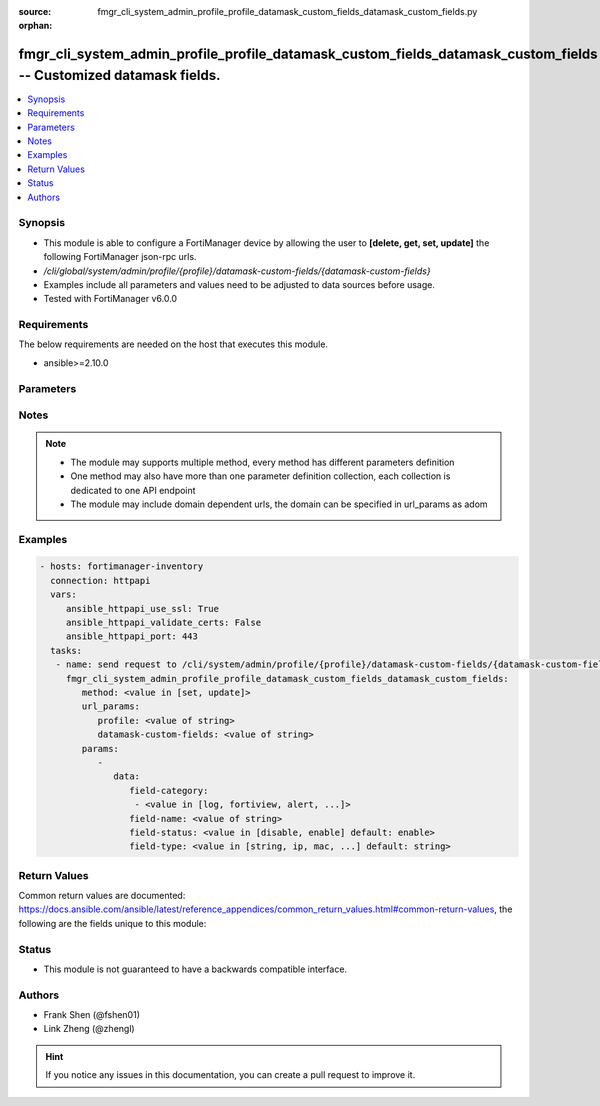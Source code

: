 :source: fmgr_cli_system_admin_profile_profile_datamask_custom_fields_datamask_custom_fields.py

:orphan:

.. _fmgr_cli_system_admin_profile_profile_datamask_custom_fields_datamask_custom_fields:

fmgr_cli_system_admin_profile_profile_datamask_custom_fields_datamask_custom_fields -- Customized datamask fields.
++++++++++++++++++++++++++++++++++++++++++++++++++++++++++++++++++++++++++++++++++++++++++++++++++++++++++++++++++

.. versionadded:: 2.10

.. contents::
   :local:
   :depth: 1


Synopsis
--------

- This module is able to configure a FortiManager device by allowing the user to **[delete, get, set, update]** the following FortiManager json-rpc urls.
- `/cli/global/system/admin/profile/{profile}/datamask-custom-fields/{datamask-custom-fields}`
- Examples include all parameters and values need to be adjusted to data sources before usage.
- Tested with FortiManager v6.0.0


Requirements
------------
The below requirements are needed on the host that executes this module.

- ansible>=2.10.0



Parameters
----------

.. raw:: html

 <ul>
 <li><span class="li-head">url_params</span> - parameters in url path <span class="li-normal">type: dict</span> <span class="li-required">required: true</span></li>
 <ul class="ul-self">
 <li><span class="li-head">profile</span> - the object name <span class="li-normal">type: str</span> </li>
 <li><span class="li-head">datamask-custom-fields</span> - the object name <span class="li-normal">type: str</span> </li>
 </ul>
 <li><span class="li-head">parameters for method: [delete, get]</span> - Customized datamask fields.</li>
 <ul class="ul-self">
 </ul>
 <li><span class="li-head">parameters for method: [set, update]</span> - Customized datamask fields.</li>
 <ul class="ul-self">
 <li><span class="li-head">data</span> - No description for the parameter <span class="li-normal">type: dict</span> <ul class="ul-self">
 <li><span class="li-head">field-category</span> - No description for the parameter <span class="li-normal">type: array</span> <ul class="ul-self">
 <li><span class="li-head">{no-name}</span> - No description for the parameter <span class="li-normal">type: str</span>  <span class="li-normal">choices: [log, fortiview, alert, ueba, all]</span> </li>
 </ul>
 <li><span class="li-head">field-name</span> - Field name. <span class="li-normal">type: str</span> </li>
 <li><span class="li-head">field-status</span> - Field status. <span class="li-normal">type: str</span>  <span class="li-normal">choices: [disable, enable]</span>  <span class="li-normal">default: enable</span> </li>
 <li><span class="li-head">field-type</span> - Field type. <span class="li-normal">type: str</span>  <span class="li-normal">choices: [string, ip, mac, email, unknown]</span>  <span class="li-normal">default: string</span> </li>
 </ul>
 </ul>
 </ul>






Notes
-----
.. note::

   - The module may supports multiple method, every method has different parameters definition

   - One method may also have more than one parameter definition collection, each collection is dedicated to one API endpoint

   - The module may include domain dependent urls, the domain can be specified in url_params as adom

Examples
--------

.. code-block:: yaml+jinja

 - hosts: fortimanager-inventory
   connection: httpapi
   vars:
      ansible_httpapi_use_ssl: True
      ansible_httpapi_validate_certs: False
      ansible_httpapi_port: 443
   tasks:
    - name: send request to /cli/system/admin/profile/{profile}/datamask-custom-fields/{datamask-custom-fields}
      fmgr_cli_system_admin_profile_profile_datamask_custom_fields_datamask_custom_fields:
         method: <value in [set, update]>
         url_params:
            profile: <value of string>
            datamask-custom-fields: <value of string>
         params:
            - 
               data: 
                  field-category: 
                   - <value in [log, fortiview, alert, ...]>
                  field-name: <value of string>
                  field-status: <value in [disable, enable] default: enable>
                  field-type: <value in [string, ip, mac, ...] default: string>



Return Values
-------------


Common return values are documented: https://docs.ansible.com/ansible/latest/reference_appendices/common_return_values.html#common-return-values, the following are the fields unique to this module:


.. raw:: html

 <ul>
 <li><span class="li-return"> return values for method: [delete, set, update]</span> </li>
 <ul class="ul-self">
 <li><span class="li-return">status</span>
 - No description for the parameter <span class="li-normal">type: dict</span> <ul class="ul-self">
 <li> <span class="li-return"> code </span> - No description for the parameter <span class="li-normal">type: int</span>  </li>
 <li> <span class="li-return"> message </span> - No description for the parameter <span class="li-normal">type: str</span>  </li>
 </ul>
 <li><span class="li-return">url</span>
 - No description for the parameter <span class="li-normal">type: str</span>  <span class="li-normal">example: /cli/global/system/admin/profile/{profile}/datamask-custom-fields/{datamask-custom-fields}</span>  </li>
 </ul>
 <li><span class="li-return"> return values for method: [get]</span> </li>
 <ul class="ul-self">
 <li><span class="li-return">data</span>
 - No description for the parameter <span class="li-normal">type: dict</span> <ul class="ul-self">
 <li> <span class="li-return"> field-category </span> - No description for the parameter <span class="li-normal">type: array</span> <ul class="ul-self">
 <li><span class="li-return">{no-name}</span> - No description for the parameter <span class="li-normal">type: str</span>  </li>
 </ul>
 <li> <span class="li-return"> field-name </span> - Field name. <span class="li-normal">type: str</span>  </li>
 <li> <span class="li-return"> field-status </span> - Field status. <span class="li-normal">type: str</span>  <span class="li-normal">example: enable</span>  </li>
 <li> <span class="li-return"> field-type </span> - Field type. <span class="li-normal">type: str</span>  <span class="li-normal">example: string</span>  </li>
 </ul>
 <li><span class="li-return">status</span>
 - No description for the parameter <span class="li-normal">type: dict</span> <ul class="ul-self">
 <li> <span class="li-return"> code </span> - No description for the parameter <span class="li-normal">type: int</span>  </li>
 <li> <span class="li-return"> message </span> - No description for the parameter <span class="li-normal">type: str</span>  </li>
 </ul>
 <li><span class="li-return">url</span>
 - No description for the parameter <span class="li-normal">type: str</span>  <span class="li-normal">example: /cli/global/system/admin/profile/{profile}/datamask-custom-fields/{datamask-custom-fields}</span>  </li>
 </ul>
 </ul>





Status
------

- This module is not guaranteed to have a backwards compatible interface.


Authors
-------

- Frank Shen (@fshen01)
- Link Zheng (@zhengl)


.. hint::

    If you notice any issues in this documentation, you can create a pull request to improve it.



